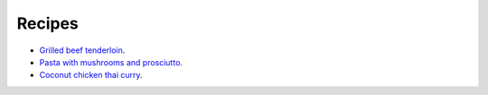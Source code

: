 Recipes
=======

- `Grilled beef tenderloin <images/grilled-beef-tenderloin.pdf>`_.
- `Pasta with mushrooms and prosciutto`_.
- `Coconut chicken thai curry`_.

.. _Pasta with mushrooms and prosciutto: https://www.bonappetit.com/recipe/pasta-with-mushrooms-and-prosciutto
.. _Coconut chicken thai curry: http://www.tasteslovely.com/coconut-chicken-thai-curry/
